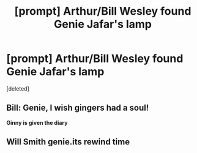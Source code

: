 #+TITLE: [prompt] Arthur/Bill Wesley found Genie Jafar's lamp

* [prompt] Arthur/Bill Wesley found Genie Jafar's lamp
:PROPERTIES:
:Score: 11
:DateUnix: 1559212022.0
:DateShort: 2019-May-30
:FlairText: Prompt
:END:
[deleted]


** Bill: Genie, I wish gingers had a soul!

*Ginny is given the diary*
:PROPERTIES:
:Author: streakermaximus
:Score: 15
:DateUnix: 1559242496.0
:DateShort: 2019-May-30
:END:


** Will Smith genie.its rewind time
:PROPERTIES:
:Score: 1
:DateUnix: 1559249913.0
:DateShort: 2019-May-31
:END:
